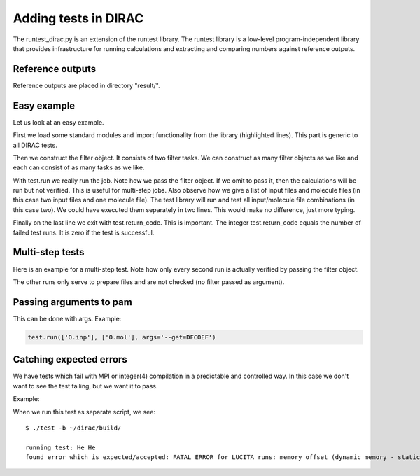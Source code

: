 

.. _adding_tests_dirac:

Adding tests in DIRAC
=====================

The runtest_dirac.py is an extension of the runtest library.  The runtest
library is a low-level program-independent library that provides infrastructure
for running calculations and extracting and comparing numbers against reference
outputs.


Reference outputs
-----------------

Reference outputs are placed in directory "result/".


Easy example
------------

Let us look at an easy example.

First we load some standard modules and import functionality from the library
(highlighted lines). This part is generic to all DIRAC tests.

.. code-block:: python
   :emphasize-lines: 3-9

   #!/usr/bin/env python

   import os
   import sys

   sys.path.append(os.path.join(os.path.dirname(__file__), '..'))
   from runtest_dirac import Filter, TestRun

   test = TestRun(__file__, sys.argv)

   f = Filter()
   f.add(from_string = '@   Elements of the electric dipole',
         to_string   = '@   anisotropy')
   f.add(from_string = '************ Expectation values',
         to_string   = 's0 = T : Expectation value')

   test.run(['PBE0gracLB94.inp', 'GLLBsaopLBalpha.inp'], ['Ne.mol'], f)

   sys.exit(test.return_code)

Then we construct the filter object. It consists of two filter tasks. We can construct
as many filter objects as we like and each can consist of as many tasks as we like.

.. code-block:: python
   :emphasize-lines: 11-15

   #!/usr/bin/env python

   import os
   import sys

   sys.path.append(os.path.join(os.path.dirname(__file__), '..'))
   from runtest_dirac import Filter, TestRun

   test = TestRun(__file__, sys.argv)

   f = Filter()
   f.add(from_string = '@   Elements of the electric dipole',
         to_string   = '@   anisotropy')
   f.add(from_string = '************ Expectation values',
         to_string   = 's0 = T : Expectation value')

   test.run(['PBE0gracLB94.inp', 'GLLBsaopLBalpha.inp'], ['Ne.mol'], f)

   sys.exit(test.return_code)

With test.run we really run the job.
Note how we pass the filter object. If we omit to pass it, then the
calculations will be run but not verified. This is useful for multi-step jobs.
Also observe how we give a list of input files and molecule files (in this case
two input files and one molecule file). The test library will run and test all
input/molecule file combinations (in this case two).  We could have executed
them separately in two lines. This would make no difference, just more typing.

.. code-block:: python
   :emphasize-lines: 19

   #!/usr/bin/env python

   import os
   import sys

   sys.path.append(os.path.join(os.path.dirname(__file__), '..'))
   from runtest_dirac import Filter, TestRun

   test = TestRun(__file__, sys.argv)

   f = Filter()
   f.add(from_string = '@   Elements of the electric dipole',
         to_string   = '@   anisotropy')
   f.add(from_string = '************ Expectation values',
         to_string   = 's0 = T : Expectation value')

   test.run(['PBE0gracLB94.inp', 'GLLBsaopLBalpha.inp'], ['Ne.mol'], f)

   sys.exit(test.return_code)

Finally on the last line we exit with test.return_code. This is important.
The integer test.return_code equals the number of failed test runs. It is zero if the test
is successful.


Multi-step tests
----------------

Here is an example for a multi-step test.
Note how only every second run is actually verified by passing the filter object.

.. code-block:: python
   :emphasize-lines: 19,23,27

    #!/usr/bin/env python

    import os
    import sys
    import shutil

    sys.path.append(os.path.join(os.path.dirname(__file__), '..'))
    from runtest_dirac import Filter, TestRun

    test = TestRun(__file__, sys.argv)

    f = Filter()
    f.add(from_string = 'Energy at final geometry is',
          num_lines   = 3,
          tolerance   = 1.0e-4)

    test.run(['O.inp'], ['O.mol'], args='--get=DFCOEF')
    shutil.copy('DFCOEF', 'DFPROJ')
    test.run(['H2O.inp'], ['H2O.mol'], f, args='--copy=DFPROJ')

    test.run(['O.2c_iotc.inp'], ['O.mol'], args='--get=DFCOEF')
    shutil.copy('DFCOEF', 'DFPROJ')
    test.run(['H2O.2c_iotc.inp'], ['H2O.mol'], f, args='--copy=DFPROJ')

    test.run(['O.2c_iotc_noamfi.inp'], ['O.mol'], args='--get=DFCOEF')
    shutil.copy('DFCOEF', 'DFPROJ')
    test.run(['H2O.2c_iotc_noamfi.inp'], ['H2O.mol'], f, args='--copy=DFPROJ')

    # cleanup
    os.unlink('DFCOEF')
    os.unlink('DFPROJ')

    sys.exit(test.return_code)

The other runs only serve to prepare files and are not checked (no filter passed as argument).

.. code-block:: python
   :emphasize-lines: 17,21,25

    #!/usr/bin/env python

    import os
    import sys
    import shutil

    sys.path.append(os.path.join(os.path.dirname(__file__), '..'))
    from runtest_dirac import Filter, TestRun

    test = TestRun(__file__, sys.argv)

    f = Filter()
    f.add(from_string = 'Energy at final geometry is',
          num_lines   = 3,
          tolerance   = 1.0e-4)

    test.run(['O.inp'], ['O.mol'], args='--get=DFCOEF')
    shutil.copy('DFCOEF', 'DFPROJ')
    test.run(['H2O.inp'], ['H2O.mol'], f, args='--copy=DFPROJ')

    test.run(['O.2c_iotc.inp'], ['O.mol'], args='--get=DFCOEF')
    shutil.copy('DFCOEF', 'DFPROJ')
    test.run(['H2O.2c_iotc.inp'], ['H2O.mol'], f, args='--copy=DFPROJ')

    test.run(['O.2c_iotc_noamfi.inp'], ['O.mol'], args='--get=DFCOEF')
    shutil.copy('DFCOEF', 'DFPROJ')
    test.run(['H2O.2c_iotc_noamfi.inp'], ['H2O.mol'], f, args='--copy=DFPROJ')

    # cleanup
    os.unlink('DFCOEF')
    os.unlink('DFPROJ')

    sys.exit(test.return_code)


Passing arguments to pam
------------------------

This can be done with args. Example:

.. code-block:: python

   test.run(['O.inp'], ['O.mol'], args='--get=DFCOEF')


Catching expected errors
------------------------

We have tests which fail with MPI or integer(4) compilation
in a predictable and controlled way. In this case we don't want
to see the test failing, but we want it to pass.

Example:

.. code-block:: python
   :emphasize-lines: 18,19

    #!/usr/bin/env python

    import os
    import sys

    sys.path.append(os.path.join(os.path.dirname(__file__), '..'))
    from runtest_dirac import Filter, TestRun

    test = TestRun(__file__, sys.argv)

    f = Filter()
    f.add(string = 'Number of determinants/combinations')
    f.add(string = ' Final energy')

    test.run(['He.inp'],
             ['He.mol'],
             f,
             accepted_errors=['memory off-set too big for INTEGER*4',
                              'FATAL ERROR for LUCITA runs: memory offset (dynamic memory - static memory) is too big for i*4'])

    sys.exit(test.return_code)

When we run this test as separate script, we see::

  $ ./test -b ~/dirac/build/

  running test: He He
  found error which is expected/accepted: FATAL ERROR for LUCITA runs: memory offset (dynamic memory - static memory) is too big for i*4
